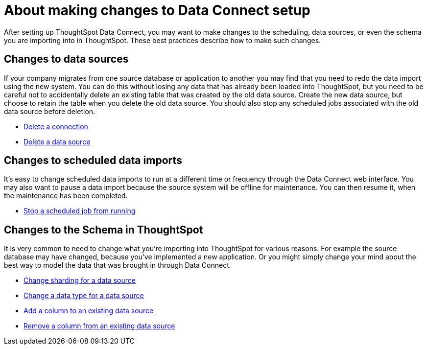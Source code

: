 = About making changes to Data Connect setup
:last_updated: 11/18/2019
:permaxref: /:collection/:path.html
:sidebar: mydoc_sidebar
:summary: You can make changes to the scheduling, data sources, or even the schema.

After setting up ThoughtSpot Data Connect, you may want to make changes to the scheduling, data sources, or even the schema you are importing into in ThoughtSpot.
These best practices describe how to make such changes.

== Changes to data sources

If your company migrates from one source database or application to another you may find that you need to redo the data import using the new system.
You can do this without losing any data that has already been loaded into ThoughtSpot, but you need to be careful not to accidentally delete an existing table that was created by the old data source.
Create the new data source, but choose to retain the table when you delete the old data source.
You should also stop any scheduled jobs associated with the old data source before deletion.

* xref:delete-a-connection.adoc[Delete a connection]
* xref:delete-data-source.adoc[Delete a data source]

== Changes to scheduled data imports

It's easy to change scheduled data imports to run at a different time or frequency through the Data Connect web interface.
You may also want to pause a data import because the source system will be offline for maintenance.
You can then resume it, when the maintenance has been completed.

* xref:stop-scheduled-job.adoc[Stop a scheduled job from running]

== Changes to the Schema in ThoughtSpot

It is very common to need to change what you're importing into ThoughtSpot for various reasons.
For example the source database may have changed, because you've implemented a new application.
Or you might simply change your mind about the best way to model the data that was brought in through Data Connect.

* xref:change-sharding.adoc[Change sharding for a data source]
* xref:change-data-type.adoc[Change a data type for a data source]
* xref:add-a-column.adoc[Add a column to an existing data source]
* xref:remove-column.adoc[Remove a column from an existing data source]
